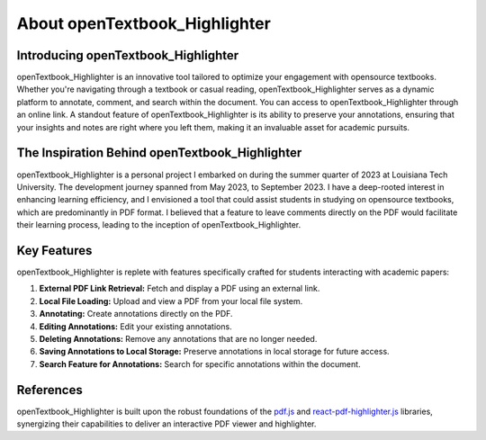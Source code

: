 About openTextbook_Highlighter
==============================

Introducing openTextbook_Highlighter
------------------------------------

openTextbook_Highlighter is an innovative tool tailored to optimize your engagement with opensource textbooks. Whether you're navigating through a textbook or casual reading, openTextbook_Highlighter serves as a dynamic platform to annotate, comment, and search within the document. You can access to openTextbook_Highlighter through an online link. A standout feature of openTextbook_Highlighter is its ability to preserve your annotations, ensuring that your insights and notes are right where you left them, making it an invaluable asset for academic pursuits.

The Inspiration Behind openTextbook_Highlighter
-----------------------------------------------

openTextbook_Highlighter is a personal project I embarked on during the summer quarter of 2023 at Louisiana Tech University. The development journey spanned from May 2023, to September 2023. I have a deep-rooted interest in enhancing learning efficiency, and I envisioned a tool that could assist students in studying on opensource textbooks, which are predominantly in PDF format. I believed that a feature to leave comments directly on the PDF would facilitate their learning process, leading to the inception of openTextbook_Highlighter.

Key Features
------------

openTextbook_Highlighter is replete with features specifically crafted for students interacting with academic papers:

1. **External PDF Link Retrieval:** Fetch and display a PDF using an external link.
2. **Local File Loading:** Upload and view a PDF from your local file system.
3. **Annotating:** Create annotations directly on the PDF.
4. **Editing Annotations:** Edit your existing annotations.
5. **Deleting Annotations:** Remove any annotations that are no longer needed.
6. **Saving Annotations to Local Storage:** Preserve annotations in local storage for future access.
7. **Search Feature for Annotations:** Search for specific annotations within the document.

References
----------
openTextbook_Highlighter is built upon the robust foundations of the `pdf.js <https://mozilla.github.io/pdf.js/>`_ and `react-pdf-highlighter.js <https://github.com/agentcooper/react-pdf-highlighter>`_ libraries, synergizing their capabilities to deliver an interactive PDF viewer and highlighter.

